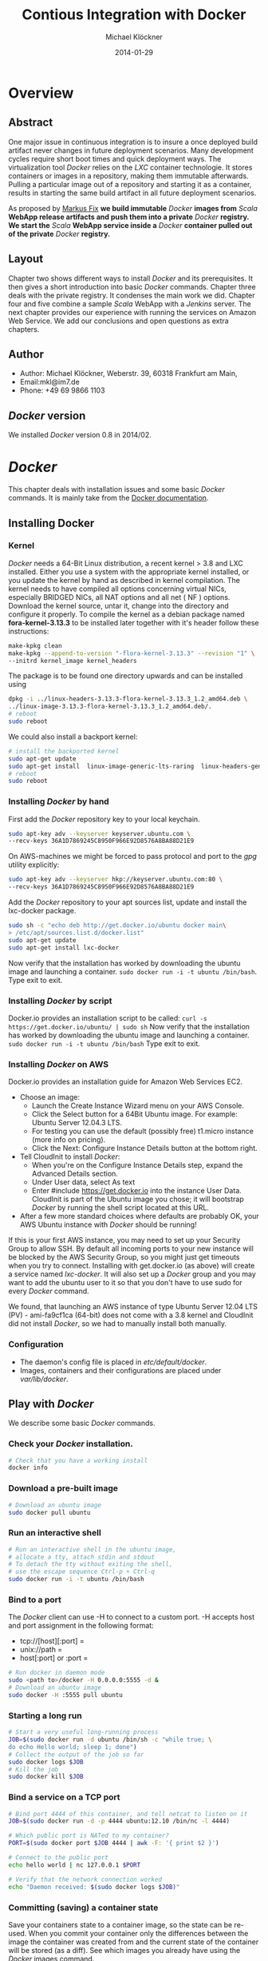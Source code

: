 
#
#
#+Options: toc:2
#

# MARKUS FIX:
#  LaTeX_CLASS: elemica-com-article
#+TITLE: Contious Integration with Docker
#+AUTHOR: Michael Klöckner
#+DATE: 2014-01-29
#+DESCRIPTION: Build a Docker Registry to maintain immutable images
#+KEYWORDS: Elemica 2.0
#+LANGUAGE: english
#+LaTeX_CLASS_OPTIONS: [captions=tableheading]
#+STARTUP: overview
#+TAGS: PROJECT(p) HOME(h) OFFICE(o) PHONE(t) ERRANDS(e)
#+STARTUP: 
#
#


* Overview
** Abstract
One major issue in continuous integration is to insure a once deployed build artifact never changes in future deployment scenarios. Many development cycles require short boot times and quick deployment ways. The virtualization tool /Docker/ relies on the /LXC/ container technologie. It stores containers or images in a repository, making them immutable afterwards. Pulling a particular image out of a repository and starting it as a container, results in starting the same build artifact in all future deployment scenarios. 

As proposed by [[http://deeprecursion.com/][Markus Fix]] *we build immutable* /Docker/ *images  from* /Scala/ *WebApp release artifacts and push them into a private* /Docker/ *registry. We start the* /Scala/ *WebApp service inside a* /Docker/ *container pulled out of the private* /Docker/ *registry.* 
** Layout
Chapter two shows different ways to install /Docker/ and its prerequisites. It then gives a short introduction into basic /Docker/ commands. Chapter three deals with the private registry. It condenses the main work we did. Chapter four and five combine a sample /Scala/ WebApp with a /Jenkins/ server. The next chapter provides our experience with running the services on Amazon Web Service. We add our conclusions and open questions as extra chapters.  
** Author
 - Author: Michael Klöckner, Weberstr. 39, 60318 Frankfurt am Main, 
 - Email:mkl@im7.de
 - Phone: +49 69 9866 1103
** /Docker/ version
   We installed /Docker/ version 0.8 in 2014/02.
* /Docker/
This chapter deals with installation issues and some basic /Docker/ commands. It is mainly take from the [[http://docs.docer.io/en/latest/][Docker documentation]]. 
** Installing Docker
*** Kernel
/Docker/ needs a 64-Bit Linux distribution, a recent kernel > 3.8 and LXC
installed. Either you use a system with the appropriate kernel installed, or
you update the kernel by hand as described in kernel compilation. The kernel needs to have compiled all options concerning virtual NICs, especially
BRIDGED NICs, all NAT options and all net  ( NF ) options. Download
the kernel source, untar it, change into the directory and configure it properly. To compile the kernel as a debian package named *fora-kernel-3.13.3*
to be installed later together with it's header follow these instructions:
#+BEGIN_SRC sh
make-kpkg clean
make-kpkg --append-to-version "-flora-kernel-3.13.3" --revision "1" \
--initrd kernel_image kernel_headers
#+END_SRC
The package is to be found one directory upwards and can be installed using
#+BEGIN_SRC sh
dpkg -i ../linux-headers-3.13.3-flora-kernel-3.13.3_1.2_amd64.deb \
../linux-image-3.13.3-flora-kernel-3.13.3_1.2_amd64.deb/.
# reboot
sudo reboot
#+END_SRC

We could also install a backport kernel:
#+BEGIN_SRC sh
# install the backported kernel
sudo apt-get update
sudo apt-get install  linux-image-generic-lts-raring  linux-headers-generic-lts-raring
# reboot
sudo reboot
#+END_SRC 
*** Installing /Docker/ by hand
First add the /Docker/ repository key to your local keychain.
#+BEGIN_SRC sh
sudo apt-key adv --keyserver keyserver.ubuntu.com \
--recv-keys 36A1D7869245C8950F966E92D8576A8BA88D21E9
#+END_SRC
On AWS-machines we might be forced to pass protocol and port to the /gpg/ utility explicitly: 
#+BEGIN_SRC sh
sudo apt-key adv --keyserver hkp://keyserver.ubuntu.com:80 \
--recv-keys 36A1D7869245C8950F966E92D8576A8BA88D21E9
#+END_SRC

Add the /Docker/ repository to your apt sources list, update and install
the lxc-docker package. 
 
#+BEGIN_SRC sh
sudo sh -c "echo deb http://get.docker.io/ubuntu docker main\
> /etc/apt/sources.list.d/docker.list"
sudo apt-get update
sudo apt-get install lxc-docker
#+END_SRC
Now verify that the installation has worked by downloading the ubuntu
image and launching a container. =sudo docker run -i -t ubuntu /bin/bash=.
Type exit to exit.
*** Installing /Docker/ by script
Docker.io provides an installation script to be called: =curl -s https://get.docker.io/ubuntu/ | sudo sh=
Now verify that the installation has worked by downloading the ubuntu
image and launching a container. =sudo docker run -i -t ubuntu /bin/bash=
Type exit to exit.
*** Installing /Docker/  on AWS
Docker.io provides an installation guide for Amazon Web Services EC2.
- Choose an image: 
  + Launch the Create Instance Wizard menu on your AWS Console.
  + Click the Select button for a 64Bit Ubuntu image. For example: Ubuntu Server 12.04.3 LTS. 
  + For testing you can use the default (possibly free) t1.micro instance (more info on pricing). 
  + Click the Next: Configure Instance Details button at the bottom right.
- Tell CloudInit to install /Docker/:
  + When you're on the Configure Instance Details step, expand the Advanced Details section.
  + Under User data, select As text
  + Enter #include https://get.docker.io  into the instance User Data. CloudInit is part of the Ubuntu image you chose; it will bootstrap /Docker/ by running the shell script located at this URL.
- After a few more standard choices where defaults are probably OK, your AWS Ubuntu instance with /Docker/ should be running!
If this is your first AWS instance, you may need to set up your Security Group to allow SSH. By default all incoming ports to your new instance will be blocked by the AWS Security Group, so you might just get
timeouts when you try to connect. Installing with get.docker.io (as above) will create a service named /lxc-docker/. It will also set up a /Docker/ group and you may want to add the ubuntu user to it so that you don't have to use sudo for every /Docker/ command. 

We found, that launching an AWS instance of type Ubuntu Server 12.04 LTS (PV) - ami-fa9cf1ca (64-bit) does not come with a 3.8 kernel and CloudInit did not install /Docker/, so we had to manually install both manually.   
*** Configuration 
- The daemon's config file is placed in /etc/default/docker/.  
- Images, containers and their configurations are placed under /var/lib/docker/. 
** Play with /Docker/
We describe some basic /Docker/ commands.
*** Check your /Docker/ installation.
#+BEGIN_SRC bash
# Check that you have a working install
docker info
#+END_SRC 
*** Download a pre-built image
#+BEGIN_SRC bash
# Download an ubuntu image
sudo docker pull ubuntu
#+END_SRC
*** Run an interactive shell
#+BEGIN_SRC bash
# Run an interactive shell in the ubuntu image,
# allocate a tty, attach stdin and stdout
# To detach the tty without exiting the shell,
# use the escape sequence Ctrl-p + Ctrl-q
sudo docker run -i -t ubuntu /bin/bash
#+END_SRC
*** Bind to a port
The /Docker/ client can use -H to connect to a custom port.
-H accepts host and port assignment in the following format: 
- tcp://[host][:port]  =
- unix://path =
- host[:port] or :port =

#+BEGIN_SRC bash
# Run docker in daemon mode
sudo <path to>/docker -H 0.0.0.0:5555 -d &
# Download an ubuntu image
sudo docker -H :5555 pull ubuntu
#+END_SRC
*** Starting a long run
#+BEGIN_SRC bash
# Start a very useful long-running process
JOB=$(sudo docker run -d ubuntu /bin/sh -c "while true; \
do echo Hello world; sleep 1; done")
# Collect the output of the job so far
sudo docker logs $JOB
# Kill the job
sudo docker kill $JOB
#+END_SRC
*** Bind a service on a TCP port
#+BEGIN_SRC bash
# Bind port 4444 of this container, and tell netcat to listen on it
JOB=$(sudo docker run -d -p 4444 ubuntu:12.10 /bin/nc -l 4444)

# Which public port is NATed to my container?
PORT=$(sudo docker port $JOB 4444 | awk -F: '{ print $2 }')

# Connect to the public port
echo hello world | nc 127.0.0.1 $PORT

# Verify that the network connection worked
echo "Daemon received: $(sudo docker logs $JOB)"
#+END_SRC
*** Committing (saving) a container state
Save your containers state to a container image, so the state can be re-used.
When you commit your container only the differences between the image the container was created from and the current state of the container will be stored (as a diff). See which images you already have using the /Docker/ images command.
#+BEGIN_SRC bash
# Commit your container to a new named image
sudo docker commit <container_id> <some_name>

# List your containers
sudo docker images
#+END_SRC
*** Committing a Container to a Named Image
When you make changes to an existing image, those changes get saved to a container’s file system. You can then promote that container to become an image by making a commit. In addition to converting the container to an image, this is also your opportunity to name the image, specifically a name that includes your user name from the Central /Docker/ Index (as you did a login above) and a meaningful name for the image.
#+BEGIN_SRC sh
# format is "sudo docker commit <container_id> <username>/<imagename>"
$ sudo docker commit $CONTAINER_ID myname/kickassapp
#+END_SRC
*** Pushing an image to its repository
In order to push an image to its repository you need to have committed your container to a named image (see above).
Now you can commit this image to the repository designated by its name or tag.
#+BEGIN_SRC sh
# format is "docker push <username>/<repo_name>"
$ sudo docker push myname/kickassapp
#+END_SRC
*** Export a container
To export a container to a tar file just type:
#+BEGIN_SRC sh
$ docker images
REPOSITORY          TAG                 IMAGE ID            CREATED             VIRTUAL SIZE
mkl/debian          7.4                 11ed3d47ec89        About an hour ago   117.8 MB
mkl/debian          latest              11ed3d47ec89        About an hour ago   117.8 MB
mkl/debian          wheezy              11ed3d47ec89        About an hour ago   117.8 MB
ubuntu              13.10               9f676bd305a4        2 weeks ago         182.1 MB
ubuntu              saucy               9f676bd305a4        2 weeks ago         182.1 MB

$ docker ps -a
CONTAINER ID        IMAGE               COMMAND             CREATED             STATUS              PORTS               NAMES
ac3a595c294c        mkl/debian:7.4      /bin/bash           58 minutes ago      Exit 1                                  prickly_lovelace    
f7528d270208        mkl/debian:7.4      echo success        About an hour ago   Exit 0                                  jovial_pare         
6a569d77e974        ubuntu:12.04        /bin/bash           16 hours ago        Exit 0                                  backstabbing_pike 

$ docker export ac3a595c294c  > exampleimage.tar
#+END_SRC
*** Import a container
At this time, the URL must start with http and point to a single file archive (.tar, .tar.gz, .tgz, .bzip, .tar.xz, or .txz) containing a root filesystem. If you would like to import from a local directory or archive, you can use the - parameter to take the data from stdin.
To import from a remote url type:
#+BEGIN_SRC sh
$ sudo docker import http://example.com/exampleimage.tar
#+END_SRC
To import from a local file type:
#+BEGIN_SRC sh
$ cat exampleimage.tar | sudo docker import - exampleimagelocal:new
#+END_SRC
Note the sudo in this example – you must preserve the ownership of the files (especially root ownership) during the archiving with tar. If you are not root (or the sudo command) when you tar, then the ownership might not get preserved.
*** Mount a volume
/Docker/ provides the parameter =-v= with the =run= command to create a persistent storage device. 
#+BEGIN_SRC sh
docker run -v /volume1  myName/debian true
#+END_SRC sh
runs the image =myName/debian= with command =true= and creates a volume  attached to this container which is visible inside as =/volume1=. 
To mount the host directory =/opt/this-volume= to a container in read only mode, we prepend the host directory name to the volume name: 
#+BEGIN_SRC sh
docker run -v /opt/this-volume:/volume1:ro  myName/debian true
#+END_SRC  
If you remove containers that mount volumes, the volumes will not be deleted until there are no containers still referencing those volumes. This allows you to upgrade, or effectively migrate data volumes between containers.
The complete syntax is
#+BEGIN_SRC sh
-v=[]: Create a bind mount with: [host-dir]:[container-dir]:[rw|ro].
#+END_SRC
If host-dir is missing from the command, then docker creates a new volume. If host-dir is present but points to a non-existent directory on the host, Docker will automatically create this directory and use it as the source of the bind-mount.
Note that this is not available from a Dockerfile due the portability and sharing purpose of it. The host-dir volumes are entirely host-dependent and might not work on any other machine. [[*Container%20and%20Images][Section Container and Images]] describes, where /Docker/ stores the volumes mounted by the container.
** Build your a base image
Docker.io provides a way to create a [[http://docs.docker.io/en/latest/articles/baseimages/][base image]]. The base image heavily depends on the distribution, the host is running. The example script [[https://github.com/dotcloud/docker/blob/master/contrib/mkimage-debootstrap.sh][mkimage-debootstrap.sh]] creates a debian base image.
*** Download the script
#+BEGIN_SRC sh
$ wget https://raw.github.com/dotcloud/docker/master/contrib/mkimage-debootstrap.sh
$ chmod +x mkimage-debootstrap.sh
#+END_SRC
This downloads the build-script for a debian /Docker/ base image.
*** Build the base image
#+BEGIN_SRC sh
$ ./mkimage-debootstrap.sh flora/debian wheezy 
$ docker images -a
#+END_SRC
This creates a new /Docker/ base image for debain wheezy and puts it into ropsitory /flora/debian/, where /flora/ is the username and /debian/ the repo name.
** Layers
   When Docker mounts the rootfs, it starts read-only, as in a traditional Linux boot, but then, instead of changing the file system to read-write mode, it takes advantage of a union mount to add a /read-write file system over the read-only file system/. In fact there may be multiple read-only file systems stacked on top of each other. We think of each one of these file systems as a *layer*. [[file:img/docker-filesystems-multilayer.png]].
*** Union file system 
At first, the top read-write layer has nothing in it, but any time a process creates a file, this happens in the top layer. And if something needs to update an existing file in a lower layer, then the file gets copied to the upper layer and changes go into the copy. The version of the file on the lower layer cannot be seen by the applications anymore, but it is there, unchanged. We call the union of the read-write layer and all the read-only layers a *union file system*.
*** Base Image
[[file:img/docker-filesystems-debianrw.png]]
In Docker terminology, a read-only Layer is called an image. An image never changes.
[[file:img/docker-filesystems-multilayer.png]]
Each image may depend on one more image which forms the layer beneath it. We sometimes say that the lower image is the parent of the upper image. An image that has *no parent* is a *base image*.
All images are identified by a 64 hexadecimal digit string (internally a 256bit value). To simplify their use, a short ID of the first 12 characters can be used on the command line. There is a small possibility of short id collisions, so the docker server will always return the long ID.
** Container and Images
As /Docker/ is under heavy development, the file system storing /Docker/ related information changes rapidly. The main directory to look for /Docker/ relevant bits and bytes is /var/lib/docker/. In this section *GUID* is the full blown container id as given by =docker ps -a -no-trunc=.
*** LXC configuration
Using the Linux Container package [[/lxc/][http://linuxcontainers.org/]], /Docker/ configures each container partly by setting lxc options in /var/lib/docker/container/GUID/config.lxc/. 
*** [#A] Container Root File System
The corresponding root file system is stored in /var/lib/docker/devicemapper/mnt/GUID/rootfs/.
Here GUID is the full blown container id as given by =docker ps -a -no-trunc=  
*** Container Volumes
    If a container mounts a volume from inside the files on that volume are stored under /var/lib/docker/vfs/dir/GUID/. Data stored under these volumes are persistent between container runs. There is a way to share these volumes between containers. 
*** Removing a Container or an Image
To remove a container from a repository we list the containers and type:
#+BEGIN_SRC sh
docker ps -a
docker rm GUID
#+END_SRC
To remove an image from a repository we list the images and type:
#+BEGIN_SRC sh
docker images -a
docker rmi USER/REPO:TAG
#+END_SRC
Here =USER/REPO:TAG= referes to the user part, the repository part and the tag part of a special image. Note that command =docker images -a= my list the same GUID multiple times as the same image may be tagged differently. Removing an image beeing tagged multiple times only results in deleting the tag, keeping the other tagged version(s) in the repository.   
* Private Registry
Right now (version 0.6), private repositories are only possible by hosting [[https://github.com/dotcloud/docker-registry][your private registry]]. 
** Pushing to a private repo
To push or pull to a repository on your own registry, you must prefix the tag with the address of the registry’s host, like this:
#+BEGIN_SRC sh
# Tag to create a repository with the full registry location.
# The location (e.g. localhost.localdomain:5000) becomes
# a permanent part of the repository name
sudo docker tag 0u812deadbeef localhost.localdomain:5000/repo_name
# Push the new repository to its home location on localhost
sudo docker push localhost.localdomain:5000/repo_name
#+END_SRC
The push command will fail, if no registry server answers locally on port 5000.
** Building a private registry
There are two ways to run a registry server: as a container or as gunicorn application. [[http://blog.docker.io/2013/07/how-to-use-your-own-registry/][Sam Alba]], dotCloud's first engineer hire, describes how to build the application, provided =gunicorn= and =pip= is installed:
#+BEGIN_SRC sh
#install pip 
sudo apt-get install python-pip
#install gunicorn
sudo apt-get install gunicorn
#install the docker-registry container an run it
git clone https://github.com/dotcloud/docker-registry.git
cd docker-registry
cp config_sample.yml config.yml
sudo pip install -r requirements.txt
gunicorn --access-logfile - --log-level debug --debug \
    -b 0.0.0.0:5000 -w 1 wsgi:application
#+END_SRC

To simplify things, the github repository comes with a Dockerfile do build a container from Ubuntu 13.4.
Once a repository has a registry’s host name as part of the tag, we can push and pull it like any other repository. On the other hand our private registry will not be searchable (or indexed at all), and there will be no user name checking performed. Our registry will function completely independently from the Central Index at Docker.io.
** Changes to the registry building code
The code posted by Sam Alba did not work out of the box neither on a Debian Wheezy (7.4) nor on an Ubuntu 12.4. We had to previously install and upgrade these packages on a docker host to get the /gunicorn/ application or the registry container running:
*** Upgrade /pip/ 
#+BEGIN_SRC sh
wget https://raw.github.com/pypa/pip/master/contrib/get-pip.py -O get-pip.py
sudo python get-pip.py
#+END_SRC
*** Install /gcc/ 
#+BEGIN_SRC sh
sudo apt-get install -y gcc
#+END_SRC
*** Install deb-packages from file /docker-registry/Dockerfile/ 
#+BEGIN_SRC sh
sudo apt-get install -y  git-core build-essential python-dev \
    libevent-dev python-openssl liblzma-dev wget
#+END_SRC
** Registry as a  gunicorn application
#+BEGIN_SRC sh
git clone https://github.com/dotcloud/docker-registry.git
cd docker-registry
cp config_sample.yml config.yml
sudo pip install -r requirements.txt
gunicorn --access-logfile - --log-level debug --debug \
    -b 0.0.0.0:5000 -w 1 wsgi:application
#+END_SRC
Finallay the /gnuicorn/ application worked as expected.
** Registry as a container
An alternative way is to build a registry container after we installed the necessary libraries on the docker host.
#+BEGIN_SRC sh
git clone https://github.com/dotcloud/docker-registry.git
cd docker-registry
sudo docker build -rm -t registry .
sudo docker run -d -p 5000:5000 registry
#+END_SRC
This results in an image tagged /registry/ and a container exposing port 5000 running on the same machine.

We provide a bash [[file:registry/buildRegistry.sh][shell script]] to complete the task.
** Registry as a Web Services 
Starting from $12 per month for 5 repositories [[https://quay.io/][quay.io]] serves a private registry on the web. We did not find out, whether [[https://index.docker.io/][docker.io]] indexes quay.io hosted private repositories.
** Testing the private registry
Using two machines, *registry.local* and *host01.local* both beeing known by local DNS, we build /docker/ images on *host01.local* and store them on *registry.local* running the registry on port 5000.  Suppose, we just successfully built an image from a Dockerfile or committed a container -resulting in an image. Let's see, how to tag the image *foo*, push it into the registry, delete it locally and pull it out again later. 

It is essential to know the exact tag for the image, as the private registry does not allow searching of tags or images. 
*** Tag the image 
#+BEGIN_SRC sh
# what have we got?
host01:$ sudo docker images
REPOSITORY                           TAG       IMAGE ID         CREATED           VIRTUAL SIZE
debian/foo                           foo       38332d781d61     2 minutes ago     699.4 MB
ubuntu                               13.10     9f676bd305a4     3 weeks ago       182.1 MB
ubuntu                               saucy     9f676bd305a4     3 weeks ago       182.1 MB

host01:$ sudo docker tag 38332d781d61 registry.local:5000/debian/foo
host01:$ sudo docker images 
REPOSITORY                            TAG      IMAGE ID         CREATED           VIRTUAL SIZE
debian/foo                            foo      38332d781d61     2 minutes ago     699.4 MB
registry.local:5000/debian/foo        foo      38332d781d61     2 minutes ago     699.4 MB
ubuntu                                13.10    9f676bd305a4     3 weeks ago       182.1 MB
ubuntu                                saucy    9f676bd305a4     3 weeks ago       182.1 MB
#+END_SRC
*** Push the image into the registry 
#+BEGIN_SRC sh
# push this image to the registry server
host01:$ sudo docker push registry.local:5000/debian/foo
The push refers to a repository [registry.local:5000/debian/foo] (len: 1)
Sending image list
Pushing repository registry.local:5000/debian/foo (1 tags)
11ed3d47ec89: Image successfully pushed 
38332d781d61: Image successfully pushed 
Pushing tag for rev [38332d781d61] on {http://registry.local:5000/v1/repositories/debian/foo/tags/latest}
#+END_SRC
*** Remove the image locally
#+BEGIN_SRC sh
# remove the image locally by removing both tags referring to the same image!
host01:$ sudo docker rmi  debian/foo
Untagged:38332d781d616823aaaaadc7c9ca4243f696b4efe2a74a49eb18fd062633198d

host01:$ sudo docker rmi registry.local:5000/debian/foo
Untagged:38332d781d616823aaaaadc7c9ca4243f696b4efe2a74a49eb18fd062633198d

# check for local images
host01:$ sudo docker images
REPOSITORY                    TAG           IMAGE ID         CREATED           VIRTUAL SIZE
ubuntu                        13.10         9f676bd305a4     3 weeks ago       182.1 MB
ubuntu                        saucy         9f676bd305a4     3 weeks ago       182.1 MB
#+END_SRC
*** Pull the image out of the registry
#+BEGIN_SRC sh
# we pull the image  using the exact name we pushed it with:
host01:$ sudo docker pull registry.local:5000/debian/foo
Pulling repository host01.local:5000/debian/foo
38332d781d61: Download complete 
9f676bd305a4: Download complete

#check the local images
host01:$ sudo docker images
REPOSITORY                        TAG       IMAGE ID         CREATED             VIRTUAL SIZE
registry.local:5000/debian/foo    foo       38332d781d61     2 minutes ago       699.4 MB
ubuntu                            13.10     9f676bd305a4     3 weeks ago         182.1 M
#+END_SRC

* Installing a /Scala/Java/ WebApp
As a proof of concept, we install a /Scala/ WebApp with /Lift/. We need /Java/ version > 6 and we use /Lift/ as the framework. 
** Installing the necessary packages and /Java/
We need /jdk/ at least version 6, /wegt/, /zip/ and git:
#+BEGIN_SRC sh
$ apt-get update
$ apt-get install -y apt-utils
$ apt-get install -y openjdk-7-jre
$ apt-get install -y openjdk-7-jdk
$ apt-get install -y wget
$ apt-get install -y zip
$ apt-get install -y git
#+END_SRC
This installs Java 7 and my take a minute.
** Installing /tomcat7/
We use /tomcat/ as the *Apache Tomcat Servlet/JSP* engine to serve our /Scala/ WebApp, installing it by typing:
#+BEGIN_SRC sh
$ apt-get update
$ apt-get install -y tomcat7 
#+END_SRC  
Tomcat serves servlets  at [[http://localhost:8080]]. The debian package starts the service automatically at boot time via /etc/init.d/tomcat7/ script.
** Scala WebApp
*** Installation
We download and configure a sample /Scala/ WebApp and unzip it under /opt/.
#+BEGIN_SRC sh
$ wget -O /tmp/master.zip https://github.com/Lift/Lift_26_sbt/archive/master.zip
$ unzip -d /opt/ /tmp/master.zip
#+END_SRC 
*** Compiling the WebApp
The first time this process may take several minutes to download /maven/ and the /Scala/-files. Later calls only compile the relevant jar- and war-files. To compile the WebApp we type:
#+BEGIN_SRC sh
$ cd /opt/lift_26_sbt-master/scala_210/lift_basic/ && ./sbt compile
#+END_SRC sh 

[[http:///Lift/web.net/getting_started][/Lift/ web framework]]  will download /sbt/, /Scala/ and the necessary dependencies and compile the War-File */opt/lift\_26\_sbt-master/scala\_210/lift\_basic/target/scala-2.10/lift-2.6-starter-template_2.10-0.0.3.war*. 
 
By typing =/opt/lift_26_sbt-master/scala_210/lift_basic/sbt  start= we should be able to see the WebApp at [[http://localhost:8080]]. To exit just type =exit=. The source of this WebApp is under */opt/lift\_26\_sbt-master/scala\_210/lift\_basic/src/main/webapp/*. To prove the concept, we will later just change /index.html/.
*** Source Code Managemend
We created a public  [[https://github.com/radiomix/scala-basic.git][github repository]] to account for changes in the sample WebApp and trigger building /Docker/ containers after a commit:
#+BEGIN_SRC sh
$ cd /opt/lift_26_sbt-master/scala_210/lift_basic/src
$ git init
$ git add *
$ git commit -m "INITIAL IMPORT"
$ git remote add origin https://github.com/radiomix/scala-blank.git
$ git push -u origin master
#+END_SRC sh 
As the repo is not world writable, we provide the github user and password to push changes into the repo.
** Deploying the WebApp to /tomcat7/
/Lift/ uses /sbt/ to compile the project and output a WAR- or JAR-file, which we want to copy into /tomcat7/'s webapp directory */var/lib/tomcat7/webapps/*. We recompile the package and deploy it statically into /tomcat/.
#+BEGIN_SRC sh 
$ cd /opt/lift_26_sbt-master/scala_210/lift_basic/
$  ./sbt  package
$ cp  target/scala-2.10/lift-2.6-starter-template_2.10-0.0.3.war \
    /var/lib/tomcat7/webapps/lift.war
$ service tomcat7 restart
#+END_SRC 
This copies the war-file and restarts /tomcat7/. To see the WebApp direct your browser to [[http://localhost:8080/lift_basic/]]. There is no need to restart /tomcat/ manually, as the /autoDeploy/ attribute is set to "true" in file */etc/tomcat7/server.xml*. /tomcat/ even unpacks war-files if attribute /unpackWARs/ is set to "true".
** Building a container with the WebApp
We following Dockerfile will build an image containing the /Scala/ WebApp war-file under /tomcat7/.
*** The Dockerfile
The command 
#+BEGIN_SRC sh
sudo docker build -rm -t USER/REPO:TAG docker-dir/ 
#+END_SRC
builds the WebApp container using the docker file inside =docker-dir/= and pushes it into repository =USER/REPO= with tag =TAG=. 

*** Multiple  Dockerfiles 
Creating directories for each build step, we can split building the image into different tasks. This eases testing of the =RUN= commands inside the docker files. 
+ =01\_openjdk7/Dockerfile= creates an image with /Java/ and some utilities installed
+ =02\_tomcat7/Dockerfile= installs /tomcat7/ as the servlet engine
+ =03\_install\_scala/Dockerfile= installs /Scala/ and compiles a sample WebApp
+ =04\deploy\_scala/Dockerfile=  compiles the sample WebApp and copies the war-file into /tomcat7/ webapp directory
+ =scala/Dockerfile= installs the dependencies to host the /Scala/ WebApp inside a /tomcat7/ container in a /Docker/ image

Note that each step in the installation process expects the previous image to be tagged properly. This can be avoided by concatenating the =RUN= commands from all the docker files into one single file as in the previous section.
*** Starting the container
The sample WebApp gets served by the /tomcat7/ instance on port 8080. In order to expose this container port by the docker host we run the container  typing:
#+BEGIN_SRC sh
sudo docker run -i -t -p :8080:8080 USER/REPO:TAG /bin/bash
#+END_SRC
* Jenkins
This section describes how to install a /Jenkins/ server, as described in [[https://wiki.jenkins-ci.org/display/JENKINS/Installing%2BJenkins%2Bon%2BUbuntu][https://wiki.jenkins-ci.org]]. 
** Installation
On Debian-based distributions, such as /Ubuntu/, you can install /Jenkins/ through =apt-get=. Recent versions are available in an apt repository. Older but stable LTS versions are in this apt repository.

You need to have a JDK and JRE installed. openjdk-7-jre and openjdk-7-jdk are suggested. As root we type
#+BEGIN_SRC sh
wget -q -O - http://pkg.jenkins-ci.org/debian/jenkins-ci.org.key \
 | sudo apt-key add - 
echo deb http://pkg.jenkins-ci.org/debian binary/ >  /etc/apt/sources.list.d/jenkins.list
apt-get update
apt-get install -y net-tools
apt-get install jenkins
#+END_SRC 

What does this package do?
- /Jenkins/ will be launched as a daemon up on start. See /etc/init.d/jenkins for more details.
- The 'jenkins' user is created to run this service.
- Log file will be placed in /var/log/jenkins/jenkins.log/. Check this file if you are troubleshooting Jenkins.
- /etc/default/jenkins will capture configuration parameters for the launch.
- By default, /Jenkins/ listen on port 8080. Access this port with your browser to start configuration.

** Configure Jenkins
We want to run /Jenkins/ on port 8090: 
#+BEGIN_SRC sh
sed -i s/HTTP_PORT=8080/HTTP_PORT=8090/ /etc/default/jenkins
#+END_SRC 

* Deployment Scenario
Each time the WebApp has changed, it will be committed into a /git/ repository. Via a web hook, /Jenkins/ get's triggered to build a container with the committed source code:
 - Pull the base image out of the registry 
 - Build a /Docker/ container and inject the committed source code
 - Tag this container and push it into the registry
 - Start the newly tagged container on the production server
** Pull the base image
We use the =FROM ubuntu/scala-base= statement within a  Dockerfile to indicate the proper base image.
** Build the container
The same Dockerfile is used to build the container with /tomcat7/ and the /Scala/ WebApp installed. After pulling the source code from the /git/ repo we compile it and copy the war-file into /tomcat7/ webapp directory. /Docker/ expexts the build process to take place in a context, which in our case is the directory containing the proper Dockerfile. We then type:
#+BEGIN_SRC sh
jenkins: $ sudo docker build -rm -t ubuntu/12-04:scala-ver-x .
#+END_SRC
Note the "." at the end of the line, indicating current directory! This builds a container and tags it =ubuntu/12-04:scala-ver-x=. It deletes the intermediate containers.
** Commit the container
Within the same directory we double the build process resulting in just another tag, and then push this image to the registry:
#+BEGIN_SRC sh
jenkins: $ sudo docker build -rm -t registry.local:5000/ubuntu-12-04/scala-ver-x
jenkins: $ sudo docker push registry.local:5000/ubuntu-12-04/scala-ver-x
#+END_SRC
The second command pushes the image into to registry. If we omit the version part it is automatically tagged =latest=.
We provide a Dockerfile  [[Dockerfile][file:image-builds/scala/Dockerfile]]  to build the /Scala/ WebApp from a fresh cloned git repository.   
** Start the container
On our production machine we pull the latest image, stop the old one and start the new one, exposing port 8080:
#+BEGIN_SRC sh
production: $ sudo docker pull  registry.local:5000/ubuntu-12-04/scala-ver-x
production: $ sudo docker stop  registry.local:5000/ubuntu-12-04/scala-ver-x-1
production: $ sudo docker run -d -p :8080:8080 -i -t  registry.local:5000/ubuntu-12-04/scala-ver-x 
#+END_SRC 
Again, omitting the version part would result in pulling the latest image.
# LocalWords:  WebApp
* AWS
After testing the /Docker/ installation locally we moved to Amazon Web Services launching four AMI  of type Ubuntu Server 12.04 LTS (PV) - ami-fa9cf1ca (64-bit), attached an Elastic IP to each and run them as:
 - a /Docker/ registry server to keep the /Docker/ images exposing port 5000
 - a development server  without /Docker/ installed running /tomcat7/ to develop the  /Scala/ WebApp on port 80
 - a /Jenkins/ server with /Docker/ installed, to build the /Docker/ images and push them to the registry server on port 8080
 - a production server with only /Docker/ installed, pulling the /Docker/ images from the registry server and running the  /Scala/ WebApp within a container exposing port 80
We used a public Github account to version the /Scala/ source code and trigger the /Jenkins/ built.

This was our experience:
- It does not come with a 3.8 kernel, we installed it  manually.   
- CloudInit did not install /Docker/, we installed it  manually.
- Rebooting the registry AMI kept the /Docker/ registry container running, both rebooting it on the AMI as through the AWS web interface. 

AWS Security Groups must take into account the ports /Docker/ uses, espacially registry port 5000.
* Conclusion
On our test machines we could install a sample /Scala/ WebApp, register the source code with github and build a docker image each time the source code changed in /git/. We did not use /Jenkins/ to build the image, but called a script by hand. 
We recommend, to split such production images into two parts, a "base image" providing version zero and "deployment image", wich gets rebuild each time the source code changes in /git/. 

As a private registry server does not index the images, proper tagging is essential to pulling the proper container image. Once the image is pulled, it is indexed locally.

A project may provide it's configuration in a proprietary /git/ repository, delivering the config files to be added by the =ADD= command in a Dockerfile. The build process then takes place within a fresh cloned version of this repo. 

We recommend /docker/ as a robust and convenient virtualization tool that creates immutable images and speeds up software development and deployment essentially.  
* Open Questions
** Networking
- Does the container get its own NIC or does it only expose ports?
- Which services are on what ports on the docker host as well as in the container? 
** Logging
- How is logging done on the docker host as well as in the container? 
** Persistence
- What volumes are added to a container to store its data persistently? 
- What happens with a write-processe if either the docker host or the container gets down? This could happen, if an AMI gets moved by AWS within an availability zone. 
** Hygiene
- As we start and stop containers, we have to keep track of those to be keept and those dispensable. 
- The same holds true for images.
- We need a way to tag images properly for later searches.
